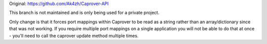 Original: https://github.com/Ak4zh/Caprover-API

This branch is not maintained and is only being used for a private project.

Only change is that it forces port mappings within Caprover to be read as a string rather than an array/dictionary since that was not working. If you require multiple port mappings on a single application you will not be able to do that at once - you'll need to call the caprover update method multiple times.
